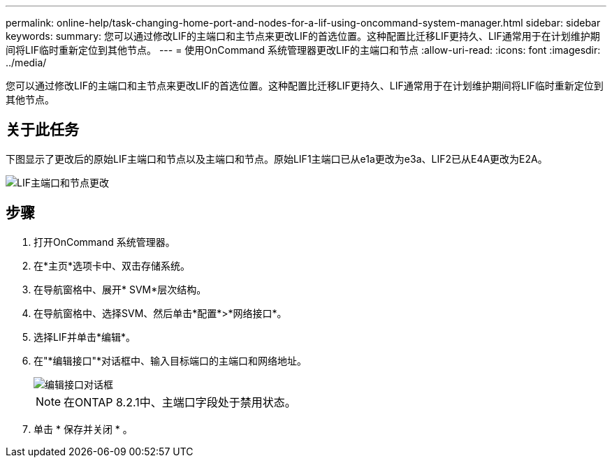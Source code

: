 ---
permalink: online-help/task-changing-home-port-and-nodes-for-a-lif-using-oncommand-system-manager.html 
sidebar: sidebar 
keywords:  
summary: 您可以通过修改LIF的主端口和主节点来更改LIF的首选位置。这种配置比迁移LIF更持久、LIF通常用于在计划维护期间将LIF临时重新定位到其他节点。 
---
= 使用OnCommand 系统管理器更改LIF的主端口和节点
:allow-uri-read: 
:icons: font
:imagesdir: ../media/


[role="lead"]
您可以通过修改LIF的主端口和主节点来更改LIF的首选位置。这种配置比迁移LIF更持久、LIF通常用于在计划维护期间将LIF临时重新定位到其他节点。



== 关于此任务

下图显示了更改后的原始LIF主端口和节点以及主端口和节点。原始LIF1主端口已从e1a更改为e3a、LIF2已从E4A更改为E2A。

image::../media/diagram-cluster-lifs-move-jpg.gif[LIF主端口和节点更改]



== 步骤

. 打开OnCommand 系统管理器。
. 在*主页*选项卡中、双击存储系统。
. 在导航窗格中、展开* SVM*层次结构。
. 在导航窗格中、选择SVM、然后单击*配置*>*网络接口*。
. 选择LIF并单击*编辑*。
. 在"*编辑接口"*对话框中、输入目标端口的主端口和网络地址。
+
image::../media/systemmgr-lif-edit-jpg.gif[编辑接口对话框]

+
[NOTE]
====
在ONTAP 8.2.1中、主端口字段处于禁用状态。

====
. 单击 * 保存并关闭 * 。


